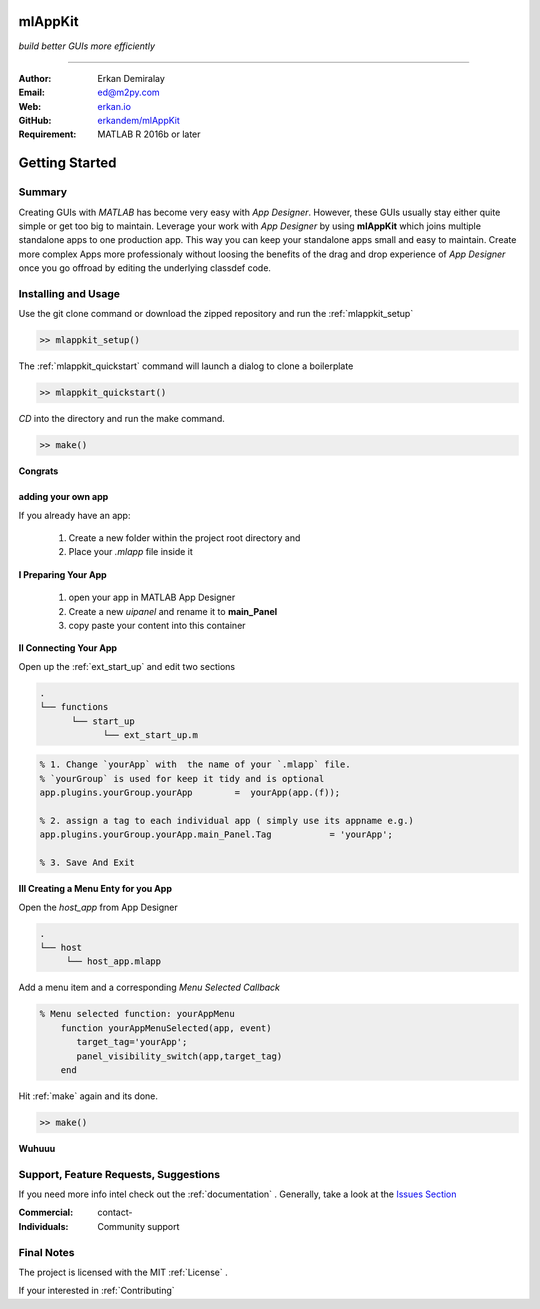 
mlAppKit
===========================
*build better GUIs more efficiently*

--------------------------------

:Author: Erkan Demiralay
:Email:   `ed@m2py.com <mailto:ed@m2py.com>`_
:Web:    `erkan.io <https://erkan.io>`_
:GitHub: `erkandem/mlAppKit <https://github.com/erkandem/mlAppKit>`_

:Requirement: MATLAB R 2016b or later

Getting Started
===================

Summary
---------------------

Creating GUIs with *MATLAB* has become very easy with *App Designer*.
However, these GUIs usually stay either quite simple or
get too big to maintain. Leverage your work with *App Designer* by using **mlAppKit** 
which joins multiple standalone apps to one production app. This way you can keep 
your standalone apps small and easy to maintain. Create more complex Apps 
more professionaly  without loosing the benefits of the drag and drop experience 
of *App Designer* once you go offroad by editing the underlying classdef code.


Installing and Usage
----------------------

Use the git clone command or download the zipped repository and run the :ref:`mlappkit_setup`

.. code:: matlab

   >> mlappkit_setup()


The :ref:`mlappkit_quickstart` command will launch a dialog to clone
a boilerplate

.. code:: matlab

   >> mlappkit_quickstart()

`CD`   into the directory and run the make command.

.. code:: matlab

   >> make()


**Congrats**
   
adding your own app
^^^^^^^^^^^^^^^^^^^^^^^^^^^^
If you already have an app:

   #. Create a new folder within the project root directory and
   #. Place your `.mlapp` file inside it
 

**I Preparing Your App**
   
   #. open your app in MATLAB App Designer
   #. Create a new `uipanel` and rename it to **main_Panel**
   #. copy paste your content into this  container


**II Connecting Your App**

Open up the :ref:`ext_start_up` and edit two sections

.. code:: bash

   .
   └── functions  
         └── start_up
               └── ext_start_up.m 
   
.. code:: matlab
   
   % 1. Change `yourApp` with  the name of your `.mlapp` file.
   % `yourGroup` is used for keep it tidy and is optional
   app.plugins.yourGroup.yourApp        =  yourApp(app.(f));

   % 2. assign a tag to each individual app ( simply use its appname e.g.)
   app.plugins.yourGroup.yourApp.main_Panel.Tag           = 'yourApp';

   % 3. Save And Exit

   
**III Creating a Menu Enty for you App**

Open the `host_app` from App Designer
   
.. code:: bash

   .
   └── host
        └── host_app.mlapp
   

Add a menu item and a corresponding `Menu Selected Callback`

.. code:: matlab 

   % Menu selected function: yourAppMenu
       function yourAppMenuSelected(app, event)
          target_tag='yourApp';
          panel_visibility_switch(app,target_tag)
       end

Hit :ref:`make` again and  its done.	
   
.. code:: bash
   
   >> make()

**Wuhuuu** 

Support, Feature Requests, Suggestions
-------------------------------------------

If you need more info intel check out the  :ref:`documentation` .
Generally, take a look at the `Issues Section <https://github.com/erkandem/mlAppKit/issues>`_


:Commercial: contact-
:Individuals: Community support


Final Notes
---------------

The project is licensed with the MIT :ref:`License` .

If your interested in :ref:`Contributing` 
